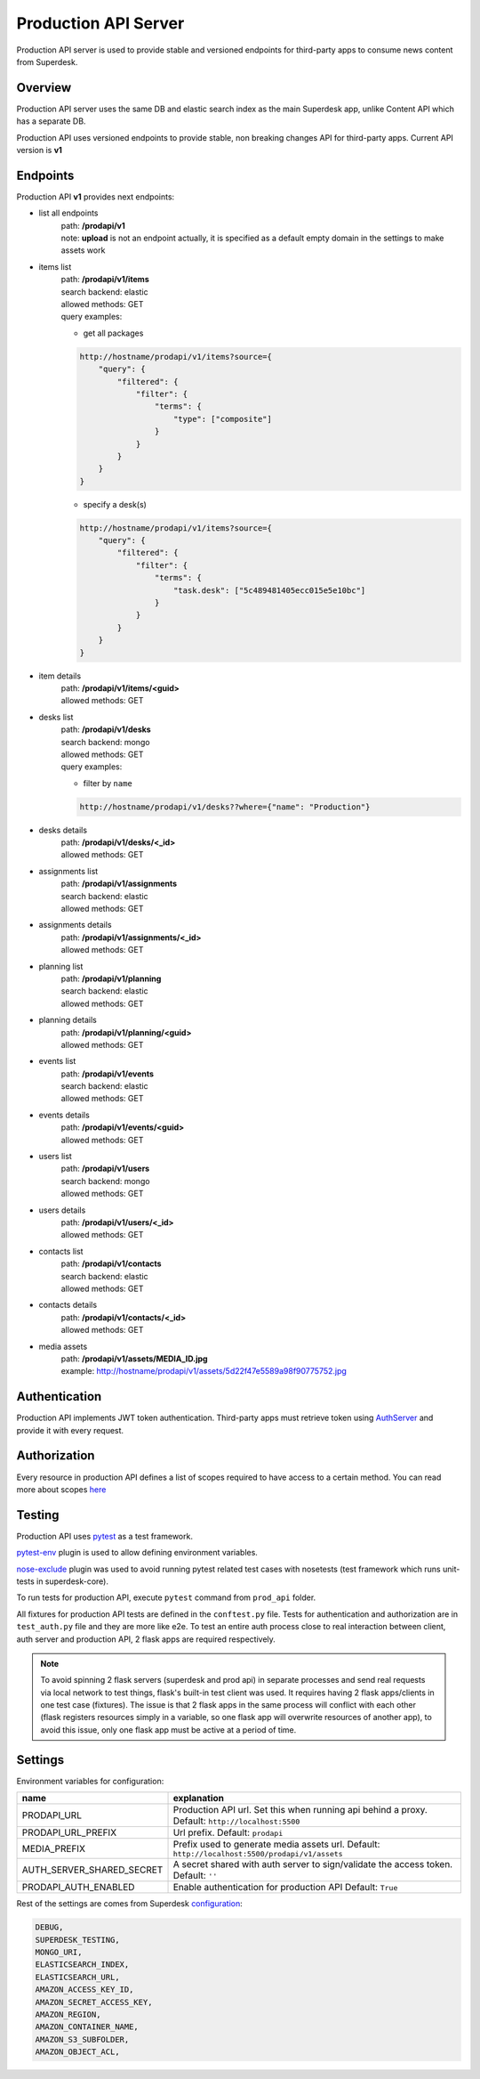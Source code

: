Production API Server
=====================

Production API server is used to provide stable and versioned endpoints for third-party apps to consume news content
from Superdesk.


Overview
--------

Production API server uses the same DB and elastic search index as the main Superdesk app,
unlike Content API which has a separate DB.

Production API uses versioned endpoints to provide stable, non breaking changes API for third-party apps.
Current API version is **v1**


Endpoints
---------

Production API **v1** provides next endpoints:

- list all endpoints
    | path: **/prodapi/v1**
    | note: **upload** is not an endpoint actually, it is specified as a default empty domain in the settings to make assets work

- items list
    | path: **/prodapi/v1/items**
    | search backend: elastic
    | allowed methods: GET
    | query examples:

    - get all packages

    .. code::

            http://hostname/prodapi/v1/items?source={
                "query": {
                    "filtered": {
                        "filter": {
                            "terms": {
                                "type": ["composite"]
                            }
                        }
                    }
                }
            }


    - specify a desk(s)


    .. code::

            http://hostname/prodapi/v1/items?source={
                "query": {
                    "filtered": {
                        "filter": {
                            "terms": {
                                "task.desk": ["5c489481405ecc015e5e10bc"]
                            }
                        }
                    }
                }
            }

- item details
    | path: **/prodapi/v1/items/<guid>**
    | allowed methods: GET

- desks list
    | path: **/prodapi/v1/desks**
    | search backend: mongo
    | allowed methods: GET
    | query examples:

    - filter by ``name``

    .. code::

            http://hostname/prodapi/v1/desks??where={"name": "Production"}

- desks details
    | path: **/prodapi/v1/desks/<_id>**
    | allowed methods: GET

- assignments list
    | path: **/prodapi/v1/assignments**
    | search backend: elastic
    | allowed methods: GET

- assignments details
    | path: **/prodapi/v1/assignments/<_id>**
    | allowed methods: GET

- planning list
    | path: **/prodapi/v1/planning**
    | search backend: elastic
    | allowed methods: GET

- planning details
    | path: **/prodapi/v1/planning/<guid>**
    | allowed methods: GET

- events list
    | path: **/prodapi/v1/events**
    | search backend: elastic
    | allowed methods: GET

- events details
    | path: **/prodapi/v1/events/<guid>**
    | allowed methods: GET

- users list
    | path: **/prodapi/v1/users**
    | search backend: mongo
    | allowed methods: GET

- users details
    | path: **/prodapi/v1/users/<_id>**
    | allowed methods: GET

- contacts list
    | path: **/prodapi/v1/contacts**
    | search backend: elastic
    | allowed methods: GET

- contacts details
    | path: **/prodapi/v1/contacts/<_id>**
    | allowed methods: GET

- media assets
    | path: **/prodapi/v1/assets/MEDIA_ID.jpg**
    | example: http://hostname/prodapi/v1/assets/5d22f47e5589a98f90775752.jpg


Authentication
--------------

Production API implements JWT token authentication.
Third-party apps must retrieve token using AuthServer_ and provide it with every request.

.. _AuthServer: https://superdesk.readthedocs.io/en/latest/auth_server.html


Authorization
-------------

Every resource in production API defines a list of scopes required to have access to a certain method.
You can read more about scopes here_

.. _here: https://superdesk.readthedocs.io/en/latest/auth_server.html#scope


Testing
-------

Production API uses pytest_ as a test framework.

.. _pytest: https://docs.pytest.org/

pytest-env_ plugin is used to allow defining environment variables.

.. _pytest-env: https://pypi.org/project/pytest-env/

nose-exclude_ plugin was used to avoid running pytest related test cases with nosetests (test framework which runs unit-tests in superdesk-core).

.. _nose-exclude: https://pypi.org/project/nose-exclude/

To run tests for production API, execute ``pytest`` command from ``prod_api`` folder.

All fixtures for production API tests are defined in the ``conftest.py`` file.
Tests for authentication and authorization are in ``test_auth.py`` file and they are more like e2e.
To test an entire auth process close to real interaction between client, auth server and production API,
2 flask apps are required respectively.

.. note::
    To avoid spinning 2 flask servers (superdesk and prod api) in separate processes and send real requests via local
    network to test things, flask's built-in test client was used.
    It requires having 2 flask apps/clients in one test case (fixtures).
    The issue is that 2 flask apps in the same process will conflict with each other
    (flask registers resources simply in a variable, so one flask app will overwrite resources of another app),
    to avoid this issue, only one flask app must be active at a period of time.


Settings
--------

Environment variables for configuration:

============================  ========================================================
name                          explanation
============================  ========================================================
PRODAPI_URL                   Production API url.
                              Set this when running api behind a proxy.
                              Default: ``http://localhost:5500``

PRODAPI_URL_PREFIX            Url prefix.
                              Default: ``prodapi``

MEDIA_PREFIX                  Prefix used to generate media assets url.
                              Default: ``http://localhost:5500/prodapi/v1/assets``

AUTH_SERVER_SHARED_SECRET     A secret shared with auth server to sign/validate
                              the access token.
                              Default: ``''``

PRODAPI_AUTH_ENABLED          Enable authentication for production API
                              Default: ``True``
============================  ========================================================

Rest of the settings are comes from Superdesk configuration_:

.. code::

    DEBUG,
    SUPERDESK_TESTING,
    MONGO_URI,
    ELASTICSEARCH_INDEX,
    ELASTICSEARCH_URL,
    AMAZON_ACCESS_KEY_ID,
    AMAZON_SECRET_ACCESS_KEY,
    AMAZON_REGION,
    AMAZON_CONTAINER_NAME,
    AMAZON_S3_SUBFOLDER,
    AMAZON_OBJECT_ACL,

.. _configuration: https://superdesk.readthedocs.io/en/latest/settings.html#configuration